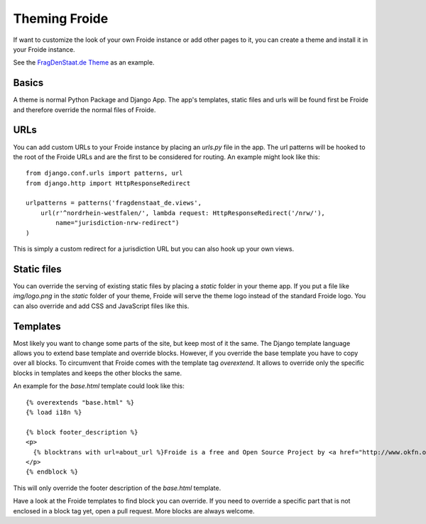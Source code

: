==============
Theming Froide
==============

If want to customize the look of your own Froide instance or add other pages to it, you can create a theme and install it in your Froide instance.

See the `FragDenStaat.de Theme <https://github.com/okfde/fragdenstaat_de>`_ as an example.

Basics
------

A theme is normal Python Package and Django App. The app's templates, static files and urls will be found first be Froide and therefore override the normal files of Froide.

URLs
----

You can add custom URLs to your Froide instance by placing an `urls.py` file in the app.
The url patterns will be hooked to the root of the Froide URLs and are the first to be considered for routing.
An example might look like this::

  from django.conf.urls import patterns, url
  from django.http import HttpResponseRedirect

  urlpatterns = patterns('fragdenstaat_de.views',
      url(r'^nordrhein-westfalen/', lambda request: HttpResponseRedirect('/nrw/'),
          name="jurisdiction-nrw-redirect")
  )

This is simply a custom redirect for a jurisdiction URL but you can also hook up your own views.

Static files
------------

You can override the serving of existing static files by placing a `static` folder in your theme app.
If you put a file like `img/logo.png` in the `static` folder of your theme, Froide will serve the theme logo
instead of the standard Froide logo. You can also override and add CSS and JavaScript files like this.

Templates
---------

Most likely you want to change some parts of the site, but keep most of it the same.
The Django template language allows you to extend base template and override blocks. However, if you override the base template you have to copy over all blocks. To circumvent that Froide comes with the template tag `overextend`.
It allows to override only the specific blocks in templates and keeps the other blocks the same.

An example for the `base.html` template could look like this::

  {% overextends "base.html" %}
  {% load i18n %}

  {% block footer_description %}
  <p>
    {% blocktrans with url=about_url %}Froide is a free and Open Source Project by <a href="http://www.okfn.org">the Open Knowledge Foundation</a>.{% endblocktrans %}
  </p>
  {% endblock %}

This will only override the footer description of the `base.html` template.

Have a look at the Froide templates to find block you can override. If you need to override a specific part that is not enclosed in a block tag yet, open a pull request. More blocks are always welcome.
